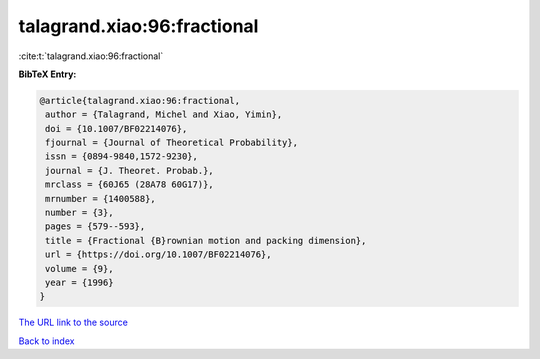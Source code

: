 talagrand.xiao:96:fractional
============================

:cite:t:`talagrand.xiao:96:fractional`

**BibTeX Entry:**

.. code-block:: bibtex

   @article{talagrand.xiao:96:fractional,
    author = {Talagrand, Michel and Xiao, Yimin},
    doi = {10.1007/BF02214076},
    fjournal = {Journal of Theoretical Probability},
    issn = {0894-9840,1572-9230},
    journal = {J. Theoret. Probab.},
    mrclass = {60J65 (28A78 60G17)},
    mrnumber = {1400588},
    number = {3},
    pages = {579--593},
    title = {Fractional {B}rownian motion and packing dimension},
    url = {https://doi.org/10.1007/BF02214076},
    volume = {9},
    year = {1996}
   }
`The URL link to the source <ttps://doi.org/10.1007/BF02214076}>`_


`Back to index <../By-Cite-Keys.html>`_
